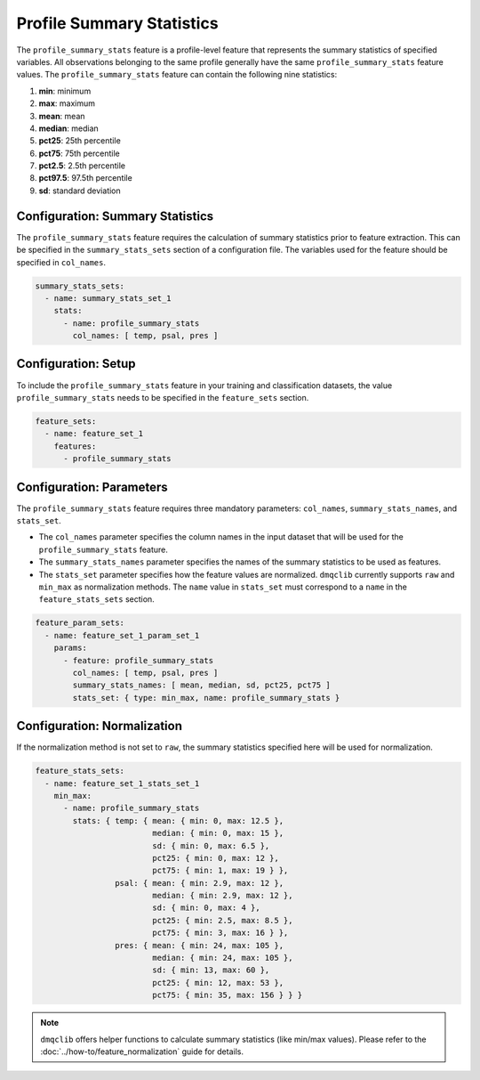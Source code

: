 Profile Summary Statistics
=======================================

The ``profile_summary_stats`` feature is a profile-level feature that represents the summary statistics of specified variables. All observations belonging to the same profile generally have the same ``profile_summary_stats`` feature values. The ``profile_summary_stats`` feature can contain the following nine statistics:

1.  **min**: minimum
2.  **max**: maximum
3.  **mean**: mean
4.  **median**: median
5.  **pct25**: 25th percentile
6.  **pct75**: 75th percentile
7.  **pct2.5**: 2.5th percentile
8.  **pct97.5**: 97.5th percentile
9.  **sd**: standard deviation

Configuration: Summary Statistics
-------------------------------------

The ``profile_summary_stats`` feature requires the calculation of summary statistics prior to feature extraction. This can be specified in the ``summary_stats_sets`` section of a configuration file. The variables used for the feature should be specified in ``col_names``.

.. code-block:: yaml

   summary_stats_sets:
     - name: summary_stats_set_1
       stats:
         - name: profile_summary_stats
           col_names: [ temp, psal, pres ]

Configuration: Setup
-------------------------------------

To include the ``profile_summary_stats`` feature in your training and classification datasets, the value ``profile_summary_stats`` needs to be specified in the ``feature_sets`` section.

.. code-block:: yaml

   feature_sets:
     - name: feature_set_1
       features:
         - profile_summary_stats

Configuration: Parameters
-------------------------------------

The ``profile_summary_stats`` feature requires three mandatory parameters: ``col_names``, ``summary_stats_names``, and ``stats_set``.

*   The ``col_names`` parameter specifies the column names in the input dataset that will be used for the ``profile_summary_stats`` feature.
*   The ``summary_stats_names`` parameter specifies the names of the summary statistics to be used as features.
*   The ``stats_set`` parameter specifies how the feature values are normalized. ``dmqclib`` currently supports ``raw`` and ``min_max`` as normalization methods. The ``name`` value in ``stats_set`` must correspond to a ``name`` in the ``feature_stats_sets`` section.

.. code-block:: yaml

   feature_param_sets:
     - name: feature_set_1_param_set_1
       params:
         - feature: profile_summary_stats
           col_names: [ temp, psal, pres ]
           summary_stats_names: [ mean, median, sd, pct25, pct75 ]
           stats_set: { type: min_max, name: profile_summary_stats }

Configuration: Normalization
-------------------------------------

If the normalization method is not set to ``raw``, the summary statistics specified here will be used for normalization.

.. code-block:: yaml

   feature_stats_sets:
     - name: feature_set_1_stats_set_1
       min_max:
         - name: profile_summary_stats
           stats: { temp: { mean: { min: 0, max: 12.5 },
                            median: { min: 0, max: 15 },
                            sd: { min: 0, max: 6.5 },
                            pct25: { min: 0, max: 12 },
                            pct75: { min: 1, max: 19 } },
                    psal: { mean: { min: 2.9, max: 12 },
                            median: { min: 2.9, max: 12 },
                            sd: { min: 0, max: 4 },
                            pct25: { min: 2.5, max: 8.5 },
                            pct75: { min: 3, max: 16 } },
                    pres: { mean: { min: 24, max: 105 },
                            median: { min: 24, max: 105 },
                            sd: { min: 13, max: 60 },
                            pct25: { min: 12, max: 53 },
                            pct75: { min: 35, max: 156 } } }

.. note::

   ``dmqclib`` offers helper functions to calculate summary statistics (like min/max values). Please refer to the :doc:`../how-to/feature_normalization` guide for details.
